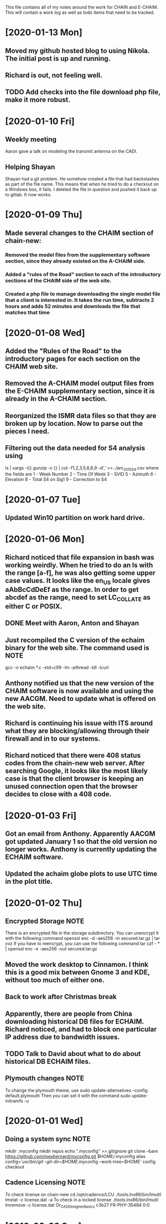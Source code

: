 This file contains all of my notes around the work for CHAIN and E-CHAIM.
This will contain a work log as well as todo items that need to be tracked.

* [2020-01-13 Mon]
** Moved my github hosted blog to using Nikola. The initial post is up and running.
** Richard is out, not feeling well.
** TODO Add checks into the file download php file, make it more robust.

* [2020-01-10 Fri]
** Weekly meeting
   Aaron gave a talk on modeling the transmit antenna on the CADI.
** Helping Shayan
   Shayan had a git problem. He somehow created a file that had backslashes as part of the file name. This means that when he tried to do a checkout on a Windows box, it fails. I deleted the file in question and pushed it back up to gitlab. It now works.

* [2020-01-09 Thu]
** Made several changes to the CHAIM section of chain-new:
*** Removed the model files from the supplementary software section, since they already existed on the A-CHAIM side.
*** Added a "rules of the Road" section to each of the introductory sections of the CHAIM side of the web site.
*** Created a php file to manage downloading the single model file that a client is interested in. It takes the run time, subtracts 2 hours and adds 52 minutes and downloads the file that matches that time

* [2020-01-08 Wed]
** Added the "Rules of the Road" to the introductory pages for each section on the CHAIM web site.
** Removed the A-CHAIM model output files from the E-CHAIM supplementary section, since it is already in the A-CHAIM section.
** Reorganized the ISMR data files so that they are broken up by location. Now to parse out the pieces I need.
** Filtering out the data needed for S4 analysis using
    ls | xargs -i{} gunzip -c {} | cut -f1,2,3,5,6,8,9 -d',' >>../arc_2015_S4.csv
where the fields are
    1 - Week Number
    2 - Time Of Week
    3 - SVID
    5 - Azimuth
    6 - Elevation
    8 - Total S4 on Sig1
    9 - Correction to S4

* [2020-01-07 Tue]
** Updated Win10 partition on work hard drive.

* [2020-01-06 Mon]
** Richard noticed that file expansion in bash was working weirdly. When he tried to do an ls with the range [a-f], he was also getting some upper case values. It looks like the en_US locale gives aAbBcCdDeEf as the range. In order to get abcdef as the range, need to set LC_COLLATE as either C or POSIX.
** DONE Meet with Aaron, Anton and Shayan
   SCHEDULED: <2020-01-08 Wed 11:30>
** Just recompiled the C version of the echaim binary for the web site. The command used is   :NOTE:
    gcc -o echaim *.c -std=c99 -lm -pthread -ldl -lcurl
** Anthony notified us that the new version of the CHAIM software is now available and using the new AACGM. Need to update what is offered on the web site.
** Richard is continuing his issue with ITS around what they are blocking/allowing through their firewall and in to our systems.
** Richard noticed that there were 408 status codes from the chain-new web server. After searching Google, it looks like the most likely case is that the client browser is keeping an unused connection open that the browser decides to close with a 408 code.

* [2020-01-03 Fri]
** Got an email from Anthony. Apparently AACGM got updated January 1 so that the old version no longer works. Anthony is currently updating the ECHAIM software.
** Updated the achaim globe plots to use UTC time in the plot title.

* [2020-01-02 Thu]
** Encrypted Storage  :NOTE:
    There is an encrypted file in the storage subdirectory. You can unencrypt it with the following command
        openssl enc -d -aes256 -in secured.tar.gz | tar xvz
    If you have to reencrypt, you can use the following command
        tar czf - * | openssl enc -e -aes256 -out secured.tar.gz
** Moved the work desktop to Cinnamon. I think this is a good mix between Gnome 3 and KDE, without too much of either one.
** Back to work after Christmas break
** Apparently, there are people from China downloading historical DB files for ECHAIM. Richard noticed, and had to block one particular IP address due to bandwidth issues.
** TODO Talk to David about what to do about historical DB ECHAIM files.
** Plymouth changes  :NOTE:
    To change the plymouth theme, use
        sudo update-alternatives --config default.plymouth
    Then you can set it with the command
        sudo update-initramfs -u

* [2020-01-01 Wed]
** Doing a system sync                                                 :NOTE:
   mkdir .myconfig
   mkdir repos
   echo ".myconfig" >>.gitignore
   git clone --bare https://github.com/joeybernard/myconfig.git $HOME/.myconfig
   alias config='/usr/bin/git --git-dir=$HOME/.myconfig --work-tree=$HOME'
   config checkout
** Cadence Licensing   :NOTE:
   To check license on chain-new
      cd /opt/cadence/LCU
      ./tools.lnx86/bin/lmutil lmstat -c license.dat -a
   To check in a locked license
      ./tools.lnx86/bin/lmutil lmremove -c license.dat Or_CAD_Designer_Basics c3b27 FR-PHY-35484 0:0

* [2018-09-23 Sun]
** Sent out the latest LJ Up[Front article :PERSONAL:
** We are in Qikiqtarjuaq. I have completely neglected to list each day's log. The list of thing done so far is:
*** Tower put up.
*** Dipoles installed.
*** Delta installed.
*** Metal fence installed.
*** Rack built and equipment installed.
*** Satellite installed and configured.
*** GPS installed.
*** Initial cleanup inside.
** The items left are:
*** DONE Finish list Richard sent for computer equipment instalation steps.
*** Bring leftovers to the dump.
*** Finish cleanup inside and take pictures.
*** Finish the rope part of the fencing.
** Installed chromium on the cadi machine so that Anton and Swadesh could email data out.

* [2018-09-12 Wed]
** Sent new E-CHAIM user account info to David.
** Blocked users Sara, Gowher and Shiva on gitlab.
** Changed Edward and Anton so that they are no longer external in gitlab.
** Anthony noticed that I had a typo in his auto_db script. He fixed it.

* [2018-09-11 Tue]
** Worked from home in order to let the flooring guys into the house.
** Sent a list of the currently registered users of the E-CHAIM web site to David. There are only two.
** Added version 1.0.1 of the C code to the web site.
** Compiled version 1.0.1 to be used by the web app.
** DONE Need to add logging to track username, version and date for all downloads.

* [2018-09-10 Mon]
** Entered all of my flight info into the calendar.
** Added a software archive section on the E-CHAIM website. Also updated the version of the Matlab code.

* [2018-09-07 Fri]
** Gave the travel reimbursement form to Todd for Rankin Inlet.
** Closed a bunch of todo items

* [2018-09-06 Thu]
** Checked the January 1 2011 date that caused problems earlier. This seems to work now.
** Paperwork for cash advance for Qikiqtarjuaq and Sachs Harbour was sent in.
** DONE Need to fix the SSL certs on chain-new so that we have just a single cert for both domain names.
** DONE In the Lat-Alt contour plot, the Lat is not counting correctly. It goes forever.
   CLOSED: [2018-09-07 Fri 12:50]
** DONE Redo the contour plots to be just 2D view maps.
   CLOSED: [2018-09-07 Fri 13:17]
** DONE Change any plots that have altitudes to put the altitudes on the Y axis.
   CLOSED: [2018-09-07 Fri 13:17]
** DONE Remove the next prev buttons at the bottom of the E-CHAIM windows
   CLOSED: [2018-09-07 Fri 12:44]
** DONE Resize the plots to fit in the Y-axis label
   CLOSED: [2018-09-07 Fri 13:18]
*** Since these are now all 2D, the label manipulation happened automatically.

* [2018-09-05 Wed]
** Applied the command
    git config --global http.sslVerify false
   to my work machine.

** Had to disable selinux on the compute machine.
   #+BEGIN_SRC shell
     sudo setenforce Permissive
   #+END_SRC
*** Then edited /etc/sysconfig/selinux and set "SELINUX=disabled"

* [2018-09-04 Tue]
** DONE Create a data file that generates the problem in January 1 2011 :ECHAIM:
   CLOSED: [2018-09-06 Thu 08:27]
*** [2018-09-06 Thu] Tried to rerun the problem date. It seems to work OK now. Maybe the new version of the ECHAIM C code fixed this issue?

** DONE There is an issue with forwarding SSL connections from apache through to gitlab when using "git clone"
   CLOSED: [2018-09-04 Tue 22:59]
*** Changed the certificate entry in /etc/httpd/conf.d/ssl.conf to use fullchain.pem.
    Will restart httpd tonight to see if this fixes the SSL problem.
    This did not work. Can't find a complete solution.
*** Just tell git not to verify the SSL certs with the command
    git config --global http.sslVerify false

** DONE Compiled a new version of echaim, using the release version. Copied the file ECHAIM.c into the lib directory, then used the following to compile: :ECHAIM:
   CLOSED: [2018-09-04 Tue 13:32]
   gcc -o echaim *.c -std=c99 -lm -pthread -ldl

** DONE Redo the output list and file to use the same file format as that used by gnuplot. :ECHAIM:
   CLOSED: [2018-09-06 Thu 10:33]

* [2018-09-03 Mon]
** DONE Create a cron job to pull the latest E-CHAIM DB to chain-new :ECHAIM:
   CLOSED: [2018-09-06 Thu 14:55]
*** The script needs to keep a date stamped version of the older DBs
*** The files are CHAIM_DB.db and MATLAB_DB.mat in /var/www/html/joomla/echaim_downloads
*** The new files on chain-cs1.chain-project.net
      /home2/amccaffr/ECHAIM_DB/CHAIM_DB.db
      /home2/amccaffr/ECHAIM_DB/CSV/MATLAB_DB.mat
*** Edited the file /home2/ammcaffr/ECHAIM_DB/autodb.sh so that it would copy the new database files to /home/jbernard/DB
*** Created the script db_update.sh and it is in the bin subdirectory for the root user. I copied in the private key into the .ssh subdirectory so that it can scp from jbernard@chain-cs1.chain-project.net. 
*** Created a cron job that does the following:
      10 7 * * * ~/bin/db_update.sh >>~/log/db_update.log 1>&2

** DONE Create a start script for apache and mariadb on chain-new    :ECHAIM:
** DONE Rdesign gnuplot script for E-CHAIM web application	     :ECHAIM:
   CLOSED: [2018-09-03 Mon] The script below is the core functionality to generate the plots and then display them on the web application.    
   $script = $cwd . "/" . $id . "/temp.gnuplot";
   $pd = fopen($script, "w");
   fwrite($pd, "set term pngcairo font ',7' size 800,600\n");
   fwrite($pd, "set out '../images/echaim/".$id."ECHAIMOutput.png'\n");
   fwrite($pd, "unset key\n");
   fwrite($pd, "set contour base\n");
   fwrite($pd, "set cntrparam bspline\n");
   fwrite($pd, "set cntrparam levels auto 5\n");
   fwrite($pd, "set style data lines\n");
   fwrite($pd, "set timefmt '%Y%m%d%H%M%S'\n");
   fwrite($pd, "set xdata time\n");
   fwrite($pd, "set xlabel 'Date - Time'\n");
   fwrite($pd, "set xtics 17280\n");
   fwrite($pd, "set ylabel 'Longitude'\n");
   if ($parameter == "NmF2") {
      fwrite($pd, "set zlabel 'NmF2 [10^{11} m^{-3}]'\n");
      fwrite($pd, "set title 'NmF2 [10^{11} m^{-3}] - Latitude = ".$latitude."'\n");
      fwrite($pd, "splot 'data.dat' using 1:2:($3/1e11) palette\n");
   } elseif ($parameter == "hmF2") {
      fwrite($pd, "set zlabel 'height[km]'\n");
      fwrite($pd, "set title 'hmF2 [km] - Latitude = ".$latitude."'\n");
      fwrite($pd, "splot 'data.dat' using 1:2:3 palette\n");
   } elseif ($parameter == "hmF1") {
      fwrite($pd, "set zlabel 'height[km]'\n");
      fwrite($pd, "set title 'hmF1 [km] - Latitude = ".$latitude."'\n");
      fwrite($pd, "splot 'data.dat' using 1:2:3 palette\n");
   }
   fwrite($pd, "set out\n");
   fclose($pd);
   $dd = fopen($id."/data.dat", "w");
   $curr_long = $longitudes[0];
   for ($j=0; $j<$interval_count2; $j++) {
      for ($i=0; $i<$interval_count; $i++) {
         $data_str = $arr[$i]." ".$curr_long." ".$data_mat[$i][$j];
         fwrite($dd, $data_str);
      }
      fwrite($dd, "\n");
      $curr_long = $curr_long + $longitudes[1];
   }
   fclose($dd);
   $str_cmd = "cd ".$id."; /usr/local/bin/gnuplot temp.gnuplot";
   shell_exec($str_cmd);
   echo "&lt;img src='https://chain-new.chain-project.net/images/echaim/".$id."ECHAIMOutput.png'&gt;";
